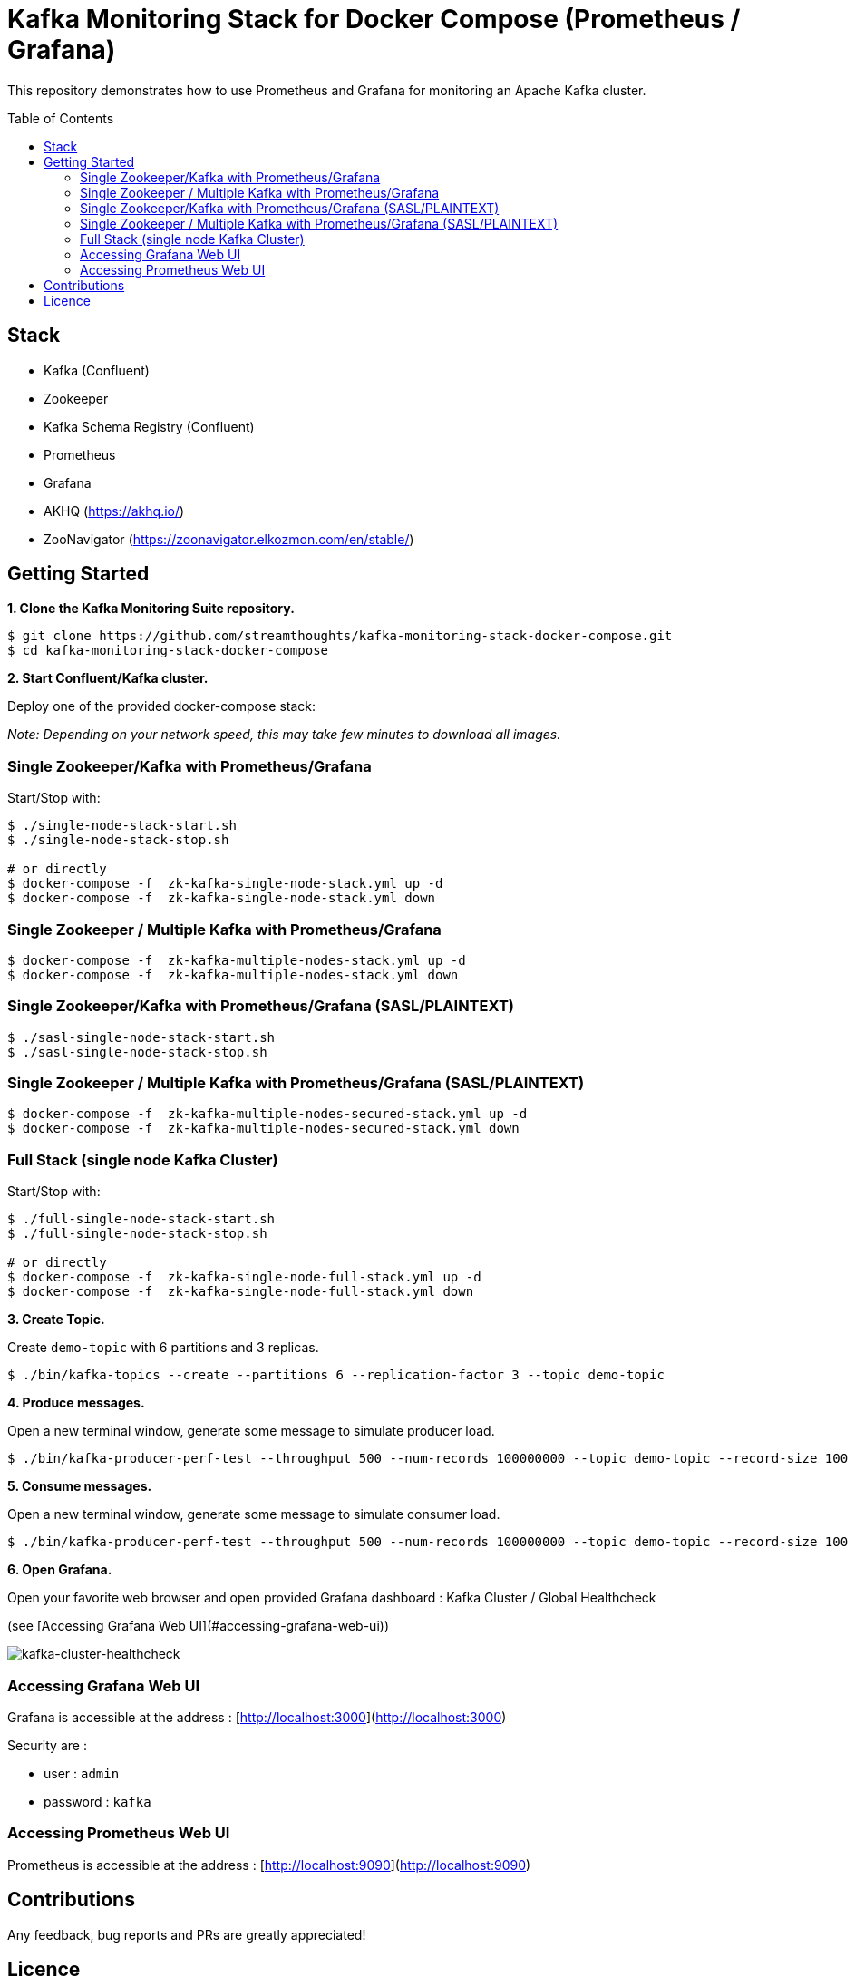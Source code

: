 = Kafka Monitoring Stack for Docker Compose (Prometheus / Grafana)
:toc:
:toc-placement!:

This repository demonstrates how to use Prometheus and Grafana for monitoring an Apache Kafka cluster.

toc::[]

== Stack

* Kafka (Confluent)
* Zookeeper
* Kafka Schema Registry (Confluent)
* Prometheus
* Grafana
* AKHQ (https://akhq.io/)
* ZooNavigator (https://zoonavigator.elkozmon.com/en/stable/)

== Getting Started

**1. Clone the Kafka Monitoring Suite repository.**

[source,bash]
----
$ git clone https://github.com/streamthoughts/kafka-monitoring-stack-docker-compose.git
$ cd kafka-monitoring-stack-docker-compose
----

**2. Start Confluent/Kafka cluster.**

Deploy one of the provided docker-compose stack:

_Note: Depending on your network speed, this may take few minutes to download all images._

=== Single Zookeeper/Kafka with Prometheus/Grafana

Start/Stop with:

[source,bash]
----
$ ./single-node-stack-start.sh
$ ./single-node-stack-stop.sh

# or directly
$ docker-compose -f  zk-kafka-single-node-stack.yml up -d
$ docker-compose -f  zk-kafka-single-node-stack.yml down
----

=== Single Zookeeper / Multiple Kafka with Prometheus/Grafana

[source,bash]
----
$ docker-compose -f  zk-kafka-multiple-nodes-stack.yml up -d
$ docker-compose -f  zk-kafka-multiple-nodes-stack.yml down
----

=== Single Zookeeper/Kafka with Prometheus/Grafana (SASL/PLAINTEXT)

[source,bash]
----
$ ./sasl-single-node-stack-start.sh
$ ./sasl-single-node-stack-stop.sh
----

=== Single Zookeeper / Multiple Kafka with Prometheus/Grafana (SASL/PLAINTEXT)

[source,bash]
----
$ docker-compose -f  zk-kafka-multiple-nodes-secured-stack.yml up -d
$ docker-compose -f  zk-kafka-multiple-nodes-secured-stack.yml down
----

=== Full Stack (single node Kafka Cluster)

Start/Stop with:

[source,bash]
----
$ ./full-single-node-stack-start.sh
$ ./full-single-node-stack-stop.sh

# or directly
$ docker-compose -f  zk-kafka-single-node-full-stack.yml up -d
$ docker-compose -f  zk-kafka-single-node-full-stack.yml down
----

**3. Create Topic.**

Create `demo-topic` with 6 partitions and 3 replicas.

[source,bash]
----
$ ./bin/kafka-topics --create --partitions 6 --replication-factor 3 --topic demo-topic
----

**4. Produce messages.**

Open a new terminal window, generate some message to simulate producer load.

[source,bash]
----
$ ./bin/kafka-producer-perf-test --throughput 500 --num-records 100000000 --topic demo-topic --record-size 100
----

**5. Consume messages.**

Open a new terminal window, generate some message to simulate consumer load.

[source,bash]
----
$ ./bin/kafka-producer-perf-test --throughput 500 --num-records 100000000 --topic demo-topic --record-size 100
----

**6. Open Grafana.**

Open your favorite web browser and open provided Grafana dashboard : Kafka Cluster / Global Healthcheck

(see [Accessing Grafana Web UI](#accessing-grafana-web-ui))

image:./assets/kafka-cluster-healthcheck.png[kafka-cluster-healthcheck]

=== Accessing Grafana Web UI

Grafana is accessible at the address : [http://localhost:3000](http://localhost:3000)

Security are :

* user : `admin`
* password : `kafka`

=== Accessing Prometheus Web UI

Prometheus is accessible at the address : [http://localhost:9090](http://localhost:9090) 

== Contributions

Any feedback, bug reports and PRs are greatly appreciated!

== Licence

Copyright 2020 StreamThoughts.

Licensed to the Apache Software Foundation (ASF) under one or more contributor license agreements. See the NOTICE file distributed with this work for additional information regarding copyright ownership. The ASF licenses this file to you under the Apache License, Version 2.0 (the "License"); you may not use this file except in compliance with the License. You may obtain a copy of the License at

http://www.apache.org/licenses/LICENSE-2.0["http://www.apache.org/licenses/LICENSE-2.0"]

Unless required by applicable law or agreed to in writing, software distributed under the License is distributed on an "AS IS" BASIS, WITHOUT WARRANTIES OR CONDITIONS OF ANY KIND, either express or implied. See the License for the specific language governing permissions and limitations under the License
